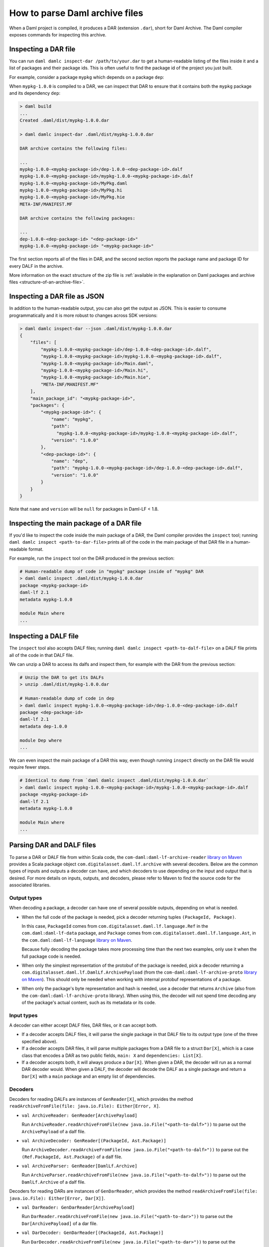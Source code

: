.. Copyright (c) 2025 Digital Asset (Switzerland) GmbH and/or its affiliates. All rights reserved.
.. SPDX-License-Identifier: Apache-2.0

.. _how-to-parse-daml-archive-files:

How to parse Daml archive files
###############################

When a Daml project is compiled, it produces a DAR (extension ``.dar``), short
for Daml Archive. The Daml compiler exposes commands for inspecting this
archive.

.. _inspecting_dars:

Inspecting a DAR file
*********************

You can run ``daml damlc inspect-dar /path/to/your.dar`` to get a
human-readable listing of the files inside it and a list of packages
and their package ids. This is often useful to find the package id of the
project you just built.

For example, consider a package ``mypkg`` which depends on a package ``dep``:

.. code-block:: yaml
   :caption: mypkg/daml.yaml

   name: mypkg
   version: 1.0.0
   source: daml/Main.daml
   ...
   data-dependencies:
   - ../dep/.daml/dist/dep-1.0.0.dar

.. code-block:: yaml
   :caption: dep/daml.yaml

   name: dep
   version: 1.0.0
   source: daml/Dep.daml
   ...

When ``mypkg-1.0.0`` is compiled to a DAR, we can inspect that DAR to ensure that
it contains both the ``mypkg`` package and its dependency ``dep``:

.. code-block:: sh

   > daml build
   ...
   Created .daml/dist/mypkg-1.0.0.dar

   > daml damlc inspect-dar .daml/dist/mypkg-1.0.0.dar

   DAR archive contains the following files:

   ...
   mypkg-1.0.0-<mypkg-package-id>/dep-1.0.0-<dep-package-id>.dalf
   mypkg-1.0.0-<mypkg-package-id>/mypkg-1.0.0-<mypkg-package-id>.dalf
   mypkg-1.0.0-<mypkg-package-id>/MyPkg.daml
   mypkg-1.0.0-<mypkg-package-id>/MyPkg.hi
   mypkg-1.0.0-<mypkg-package-id>/MyPkg.hie
   META-INF/MANIFEST.MF

   DAR archive contains the following packages:

   ...
   dep-1.0.0-<dep-package-id> "<dep-package-id>"
   mypkg-1.0.0-<mypkg-package-id> "<mypkg-package-id>"

The first section reports all of the files in DAR, and the second section
reports the package name and package ID for every DALF in the archive.

More information on the exact structure of the zip file is :ref:`available in the explanation on Daml packages and archive files <structure-of-an-archive-file>`.

Inspecting a DAR file as JSON
*****************************

In addition to the human-readable output, you can also get the output
as JSON. This is easier to consume programmatically and it is more
robust to changes across SDK versions:

.. code-block:: sh

  > daml damlc inspect-dar --json .daml/dist/mypkg-1.0.0.dar
  {
      "files": [
          "mypkg-1.0.0-<mypkg-package-id>/dep-1.0.0-<dep-package-id>.dalf",
          "mypkg-1.0.0-<mypkg-package-id>/mypkg-1.0.0-<mypkg-package-id>.dalf",
          "mypkg-1.0.0-<mypkg-package-id>/Main.daml",
          "mypkg-1.0.0-<mypkg-package-id>/Main.hi",
          "mypkg-1.0.0-<mypkg-package-id>/Main.hie",
          "META-INF/MANIFEST.MF"
      ],
      "main_package_id": "<mypkg-package-id>",
      "packages": {
          "<mypkg-package-id>": {
              "name": "mypkg",
              "path":
                "mypkg-1.0.0-<mypkg-package-id>/mypkg-1.0.0-<mypkg-package-id>.dalf",
              "version": "1.0.0"
          },
          "<dep-package-id>": {
              "name": "dep",
              "path": "mypkg-1.0.0-<mypkg-package-id>/dep-1.0.0-<dep-package-id>.dalf",
              "version": "1.0.0"
          }
      }
  }


Note that ``name`` and ``version`` will be ``null`` for packages in Daml-LF < 1.8.

Inspecting the main package of a DAR file
*****************************************

If you'd like to inspect the code inside the main package of a DAR, the Daml
compiler provides the ``inspect`` tool; running ``daml damlc inspect <path-to-dar-file>``
prints all of the code in the main package of that DAR file in a human-readable
format.

For example, run the ``inspect`` tool on the DAR produced in the previous
section:

.. code-block:: sh

   # Human-readable dump of code in "mypkg" package inside of "mypkg" DAR
   > daml damlc inspect .daml/dist/mypkg-1.0.0.dar
   package <mypkg-package-id>
   daml-lf 2.1
   metadata mypkg-1.0.0

   module Main where
   ...

Inspecting a DALF file
**********************

The ``inspect`` tool also accepts DALF files; running ``daml damlc inspect <path-to-dalf-file>``
on a DALF file prints all of the code in that DALF file.

We can unzip a DAR to access its dalfs and inspect them, for example with the
DAR from the previous section:

.. code-block:: sh

   # Unzip the DAR to get its DALFs
   > unzip .daml/dist/mypkg-1.0.0.dar

   # Human-readable dump of code in dep
   > daml damlc inspect mypkg-1.0.0-<mypkg-package-id>/dep-1.0.0-<dep-package-id>.dalf
   package <dep-package-id>
   daml-lf 2.1
   metadata dep-1.0.0

   module Dep where
   ...

We can even inspect the main package of a DAR this way, even though running
``inspect`` directly on the DAR file would require fewer steps.

.. code-block:: sh

   # Identical to dump from `daml damlc inspect .daml/dist/mypkg-1.0.0.dar`
   > daml damlc inspect mypkg-1.0.0-<mypkg-package-id>/mypkg-1.0.0-<mypkg-package-id>.dalf
   package <mypkg-package-id>
   daml-lf 2.1
   metadata mypkg-1.0.0

   module Main where
   ...

Parsing DAR and DALF files
**************************

To parse a DAR or DALF file from within Scala code, the
``com-daml:daml-lf-archive-reader`` `library on Maven <https://mvnrepository.com/artifact/com.daml/daml-lf-archive-reader>`_
provides a Scala package object ``com.digitalasset.daml.lf.archive`` with
several decoders. Below are the common types of inputs and outputs a decoder can
have, and which decoders to use depending on the input and output that is
desired. For more details on inputs, outputs, and decoders, please refer to
Maven to find the source code for the associated libraries.

Output types
""""""""""""

When decoding a package, a decoder can have one of several possible outputs,
depending on what is needed.

* When the full code of the package is needed, pick a decoder returning tuples
  ``(PackageId, Package)``.

  In this case, ``PackageId`` comes from ``com.digitalasset.daml.lf.language.Ref``
  in the ``com.daml:daml-lf-data`` package, and ``Package`` comes from
  ``com.digitalasset.daml.lf.language.Ast``, in the ``com.daml:daml-lf-language``
  `library on Maven`__.

  __ https://mvnrepository.com/artifact/com.daml/daml-lf-language

  Because fully decoding the package takes more processing time than the next
  two examples, only use it when the full package code is needed.
* When only the simplest representation of the protobuf of the package is
  needed, pick a decoder returning a ``com.digitalasset.daml.lf.DamlLf.ArchivePayload``
  (from the ``com-daml:daml-lf-archive-proto`` `library on Maven`__).
  This should only be needed when working with internal protobuf representations
  of a package.

  __ https://mvnrepository.com/artifact/com.daml/daml-lf-archive-proto
* When only the package's byte representation and hash is needed, use a
  decoder that returns ``Archive`` (also from the ``com-daml:daml-lf-archive-proto``
  library). When using this, the decoder will not spend time decoding any of the
  package's actual content, such as its metadata or its code.

Input types
"""""""""""

A decoder can either accept DALF files, DAR files, or it can accept both.

* If a decoder accepts DALF files, it will parse the single package in that DALF
  file to its output type (one of the three specified above).
* If a decoder accepts DAR files, it will parse multiple packages
  from a DAR file to a struct ``Dar[X]``, which is a case class that encodes a DAR
  as two public fields, ``main: X`` and ``dependencies: List[X]``.
* If a decoder accepts both, it will always produce a ``Dar[X]``. When given a
  DAR, the decoder will run as a normal DAR decoder would. When given a DALF,
  the decoder will decode the DALF as a single package and return a ``Dar[X]``
  with a ``main`` package and an empty list of dependencies.

Decoders
""""""""

Decoders for reading DALFs are instances of ``GenReader[X]``, which provides the
method ``readArchiveFromFile(file: java.io.File): Either[Error, X]``.

* ``val ArchiveReader: GenReader[ArchivePayload]``

  Run ``ArchiveReader.readArchiveFromFile(new java.io.File("<path-to-dalf>"))`` to parse
  out the ``ArchivePayload`` of a dalf file.
* ``val ArchiveDecoder: GenReader[(PackageId, Ast.Package)]``

  Run ``ArchiveDecoder.readArchiveFromFile(new java.io.File("<path-to-dalf>"))`` to parse
  out the ``(Ref.PackageId, Ast.Package)`` of a dalf file.
* ``val ArchiveParser: GenReader[DamlLf.Archive]``

  Run ``ArchiveParser.readArchiveFromFile(new java.io.File("<path-to-dalf>"))`` to parse
  out the ``DamlLf.Archive`` of a dalf file.

Decoders for reading DARs are instances of ``GenDarReader``, which provides the
method ``readArchiveFromFile(file: java.io.File): Either[Error, Dar[X]]``.

* ``val DarReader: GenDarReader[ArchivePayload]``

  Run ``DarReader.readArchiveFromFile(new java.io.File("<path-to-dar>"))`` to parse
  out the ``Dar[ArchivePayload]`` of a dar file.
* ``val DarDecoder: GenDarReader[(PackageId, Ast.Package)]``

  Run ``DarDecoder.readArchiveFromFile(new java.io.File("<path-to-dar>"))`` to parse
  out the ``Dar[(Ref.PackageId, Ast.Package)]`` of a dar file.
* ``val DarParser: GenDarReader[DamlLf.Archive]``

  Run ``DarParser.readArchiveFromFile(new java.io.File("<path-to-dar>"))`` to parse
  out the ``Dar[DamlLf.Archive]`` of a dar file.

Decoders for reading DARs are instances of ``GenUniversalArchiveReader``, which
provides the method ``readFile(file: java.io.File): Either[Error, Dar[X]]``.

* ``val UniversalArchiveReader: GenUniversalArchiveReader[ArchivePayload]``

  Run ``UniversalArchiveReader.readFile(new java.io.File("<path-to-dar-or-dalf>"))``
  to parse out the ``Dar[ArchivePayload]`` of a dar file.
* ``val UniversalArchiveDecoder: GenUniversalArchiveReader[(PackageId, Ast.Package)]``

  Run ``UniversalArchiveDecoder.readFile(new java.io.File("<path-to-dar-or-dalf>"))``
  to parse out the ``Dar[(Ref.PackageId, Ast.Package)]`` of a dar file.

Example
"""""""

We can load up a Scala REPL with the ``daml-lf-archive-reader`` library to
interactively parse our ``mypkg`` DAR:

.. code-block:: scala

   scala> // Start a REPL
   scala> val darEither = DarDecoder.readArchiveFromFile(".daml/dist/mypkg-1.0.0.dar")
   val dar: Either[Error, Dar[(Ref.PackageId, Ast.Package)]]
   Right(Dar((..., GenPackage(Map(Main -> ...
   ...

   scala> // Extract the resulting value
   scala> val dar = darEither.toOption.get

   scala> :t dar.main
   (Ref.PackageId, Ast.Package)

   scala> :t dar.dependencies
   List[(Ref.PackageId, Ast.Package)]

The Dar datatype also has a method ``.all`` which returns the main package and
dependencies as a single list. Mapping ``_1`` over this gets all of the package
IDs in the DAR:

.. code-block:: scala

   scala> dar.all.map(_._1)
   val res1: List[Ref.PackageId] = List(224..., 54f..., ...)

Get the names of all the dependency packages in the DAR by using the
``.metadata.name`` field in the ``Ast.Package`` datatype:

.. code-block:: scala

   scala> dar.dependencies.map(_._2.metadata.name)
   val res2: List[com.digitalasset.daml.lf.data.Ref.PackageName] = List(daml-prim, daml-prim-DA-Exception-ArithmeticError, ...
